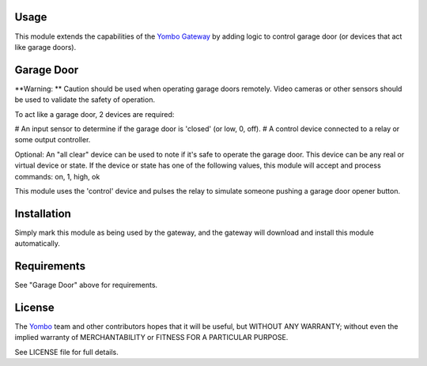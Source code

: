Usage
=====

This module extends the capabilities of the `Yombo Gateway <https://yombo.net/>`_
by adding logic to control garage door (or devices that act like garage doors).

Garage Door
================

**Warning: **  Caution should be used when operating garage doors remotely. Video cameras
or other sensors should be used to validate the safety of operation.

To act like a garage door, 2 devices are required:

# An input sensor to determine if the garage door is 'closed' (or low, 0, off).
# A control device connected to a relay or some output controller.

Optional: An "all clear" device can be used to note if it's safe to operate the
garage door. This device can be any real or virtual device or state. If the device
or state has one of the following values, this module will accept and process commands:
on, 1, high, ok

This module uses the 'control' device and pulses the relay to simulate someone pushing
a garage door opener button.

Installation
============

Simply mark this module as being used by the gateway, and the gateway will
download and install this module automatically.

Requirements
============

See "Garage Door" above for requirements.

License
=======

The `Yombo <https://yombo.net/>`_ team and other contributors
hopes that it will be useful, but WITHOUT ANY WARRANTY; without even the
implied warranty of MERCHANTABILITY or FITNESS FOR A PARTICULAR PURPOSE.

See LICENSE file for full details.
